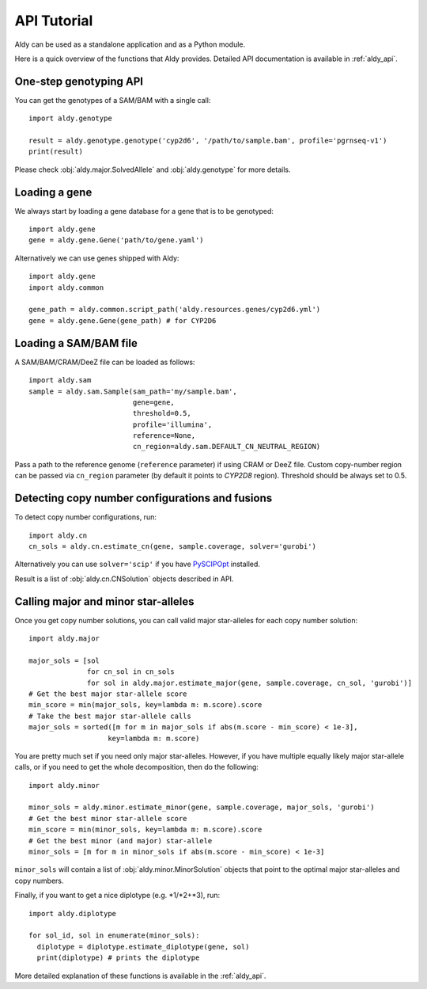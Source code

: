 API Tutorial
************

Aldy can be used as a standalone application and as a Python module.

Here is a quick overview of the functions that Aldy provides.
Detailed API documentation is available in :ref:`aldy_api`.


One-step genotyping API
=======================

You can get the genotypes of a SAM/BAM with a single call::

  import aldy.genotype

  result = aldy.genotype.genotype('cyp2d6', '/path/to/sample.bam', profile='pgrnseq-v1')
  print(result)

Please check :obj:`aldy.major.SolvedAllele` and :obj:`aldy.genotype` for more details.


Loading a gene
==============

We always start by loading a gene database for a gene that is to be genotyped::

  import aldy.gene
  gene = aldy.gene.Gene('path/to/gene.yaml')


Alternatively we can use genes shipped with Aldy::

  import aldy.gene
  import aldy.common

  gene_path = aldy.common.script_path('aldy.resources.genes/cyp2d6.yml')
  gene = aldy.gene.Gene(gene_path) # for CYP2D6


Loading a SAM/BAM file
======================

A SAM/BAM/CRAM/DeeZ file can be loaded as follows::

  import aldy.sam
  sample = aldy.sam.Sample(sam_path='my/sample.bam', 
                           gene=gene, 
                           threshold=0.5, 
                           profile='illumina',
                           reference=None,
                           cn_region=aldy.sam.DEFAULT_CN_NEUTRAL_REGION)

Pass a path to the reference genome (``reference`` parameter) if using CRAM or DeeZ file.
Custom copy-number region can be passed via ``cn_region`` parameter (by default it points to *CYP2D8* region).
Threshold should be always set to 0.5.


Detecting copy number configurations and fusions
================================================

To detect copy number configurations, run::

  import aldy.cn
  cn_sols = aldy.cn.estimate_cn(gene, sample.coverage, solver='gurobi')

Alternatively you can use ``solver='scip'`` if you have 
`PySCIPOpt <https://github.com/SCIP-Interfaces/PySCIPOpt>`_ installed.

Result is a list of :obj:`aldy.cn.CNSolution` objects described in API.


Calling major and minor star-alleles
====================================

Once you get copy number solutions, you can call valid major star-alleles for each copy number solution::

  import aldy.major

  major_sols = [sol 
                for cn_sol in cn_sols
                for sol in aldy.major.estimate_major(gene, sample.coverage, cn_sol, 'gurobi')]
  # Get the best major star-allele score
  min_score = min(major_sols, key=lambda m: m.score).score
  # Take the best major star-allele calls
  major_sols = sorted([m for m in major_sols if abs(m.score - min_score) < 1e-3], 
                     key=lambda m: m.score)

You are pretty much set if you need only major star-alleles. 
However, if you have multiple equally likely major star-allele calls, or if you need
to get the whole decomposition, then do the following::

  import aldy.minor

  minor_sols = aldy.minor.estimate_minor(gene, sample.coverage, major_sols, 'gurobi')
  # Get the best minor star-allele score
  min_score = min(minor_sols, key=lambda m: m.score).score
  # Get the best minor (and major) star-allele 
  minor_sols = [m for m in minor_sols if abs(m.score - min_score) < 1e-3]


``minor_sols`` will contain a list of :obj:`aldy.minor.MinorSolution` objects that point to the optimal major star-alleles and copy numbers.

Finally, if you want to get a nice diplotype (e.g. \*1/\*2+\*3), run::

  import aldy.diplotype

  for sol_id, sol in enumerate(minor_sols):
    diplotype = diplotype.estimate_diplotype(gene, sol)
    print(diplotype) # prints the diplotype

More detailed explanation of these functions is available in the :ref:`aldy_api`.
